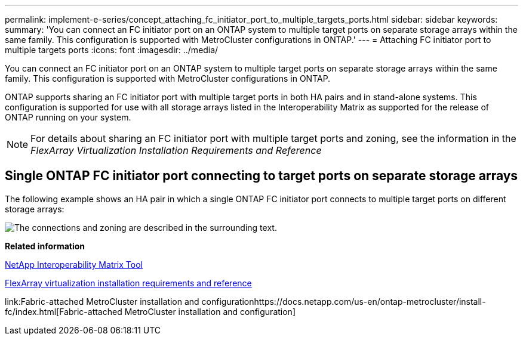 ---
permalink: implement-e-series/concept_attaching_fc_initiator_port_to_multiple_targets_ports.html
sidebar: sidebar
keywords: 
summary: 'You can connect an FC initiator port on an ONTAP system to multiple target ports on separate storage arrays within the same family. This configuration is supported with MetroCluster configurations in ONTAP.'
---
= Attaching FC initiator port to multiple targets ports
:icons: font
:imagesdir: ../media/

[.lead]
You can connect an FC initiator port on an ONTAP system to multiple target ports on separate storage arrays within the same family. This configuration is supported with MetroCluster configurations in ONTAP.

ONTAP supports sharing an FC initiator port with multiple target ports in both HA pairs and in stand-alone systems. This configuration is supported for use with all storage arrays listed in the Interoperability Matrix as supported for the release of ONTAP running on your system.

[NOTE]
====
For details about sharing an FC initiator port with multiple target ports and zoning, see the information in the _FlexArray Virtualization Installation Requirements and Reference_
====

== Single ONTAP FC initiator port connecting to target ports on separate storage arrays

The following example shows an HA pair in which a single ONTAP FC initiator port connects to multiple target ports on different storage arrays:

image::../media/shared_initiator_ports_different_arrays.gif[The connections and zoning are described in the surrounding text.]

*Related information*

https://mysupport.netapp.com/matrix[NetApp Interoperability Matrix Tool]

https://docs.netapp.com/ontap-9/topic/com.netapp.doc.vs-irrg/home.html[FlexArray virtualization installation requirements and reference]

link:Fabric-attached MetroCluster installation and configurationhttps://docs.netapp.com/us-en/ontap-metrocluster/install-fc/index.html[Fabric-attached MetroCluster installation and configuration]
